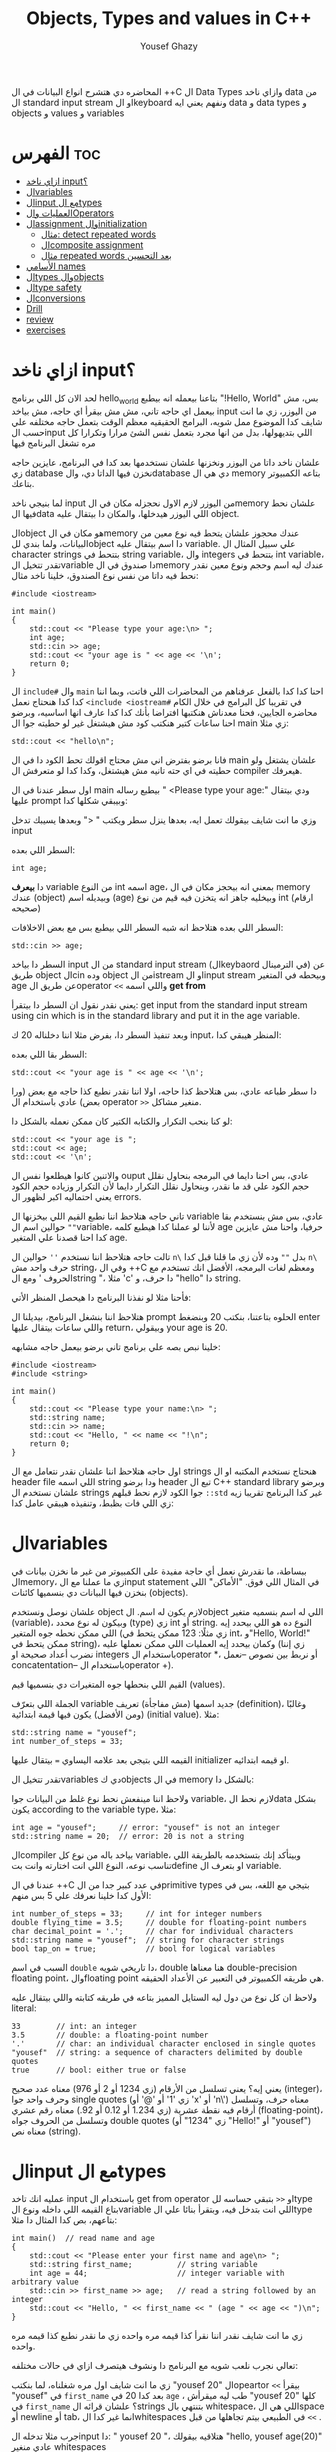 #+TITLE: Objects, Types and values in C++
#+AUTHOR: Yousef Ghazy
#+DESCRIPTION: Objects, types and values
#+OPTIONS: toc:2

المحاضره دي هتشرح انواع البيانات في ال ++C ال Data Types وازاي ناخد data من ال standard input stream او الkeyboard ونفهم يعني ايه data و data types و objects و values و variables
* الفهرس :toc:
- [[#ازاي-ناخد-input][ازاي ناخد input؟]]
- [[#الvariables][الvariables]]
- [[#الinput-مع-الtypes][الinput مع الtypes]]
- [[#العمليات-والoperators][العمليات والOperators]]
- [[#الassignment-والinitialization][الassignment والinitialization]]
  - [[#مثال-detect-repeated-words][مثال: detect repeated words]]
  - [[#الcomposite-assignment][الcomposite assignment]]
  - [[#مثال-repeated-words-بعد-التحسين][مثال repeated words بعد التحسين]]
- [[#الأسامي-names][الأسامي names]]
- [[#الtypes-والobjects][الtypes والobjects]]
- [[#الtype-safety][الtype safety]]
- [[#الconversions][الconversions]]
- [[#drill][Drill]]
- [[#review][review]]
- [[#exercises][exercises]]

* ازاي ناخد input؟
لحد الان كل اللي برنامج hello_world بتاعنا بيعمله انه بيطبع "!Hello, World" بس، مش بيعمل اي حاجه تاني، مش مش بيقرأ اي حاجه، مش بياخد input من اليوزر، زي ما انت شايف كدا الموضوع ممل شويه، البرامج الحقيقيه معظم الوقت بتعمل حاجه مختلفه علي حسب الinput اللي بتديهولها، بدل من انها مجرد بتعمل نفس الشئ مرارا وتكرارا كل مره تشغل البرنامج فيها

علشان ناخد داتا من اليوزر ونخزنها علشان نستخدمها بعد كدا في البرنامج، عايزين حاجه زي database نخزن فيها الداتا دي، والdatabase دي هي ال memory بتاعه الكمبيوتر بتاعك.

لما بنيجي ناخد input من اليوزر لازم الاول نحجزله مكان في الmemory علشان نحط فيها الdata اللي اليوزر هيدخلها، والمكان دا بيتقال عليه object.

الobject هو مكان في الmemory عندك محجوز علشان يتحط فيه نوع معين من البيانات، ولما بندي للobject دا اسم بيتقال عليه variable. علي سبيل المثال ال character strings بتتحط في string variable، وال integers بتتحط في int variable، تقدر تتخيل الvariable دا صندوق في الmemory عندك ليه اسم وحجم ونوع معين نقدر نحط فيه داتا من نفس نوع الصندوق، خلينا ناخد مثال:

#+begin_src C++
#include <iostream>

int main()
{
    std::cout << "Please type your age:\n> ";
    int age;
    std::cin >> age;
    std::cout << "your age is " << age << '\n';
    return 0;
}
#+end_src

ال =include#= وال =main= احنا كدا كدا بالفعل عرفناهم من المحاضرات اللي فاتت، وبما اننا كدا كدا هنحتاج نعمل =<include <iostream#= في تقريبا كل البرامج في خلال الكام محاضره الجايين، فحنا معدناش هنكتبها افتراضا بأنك كدا كدا عارف انها اساسيه، وبرضو احنا ساعات كتير هنكتب كود مش هيشتغل غير لو حطيته جوا ال main زي مثلا:

#+begin_src C++
std::cout << "hello\n";
#+end_src

فانا برضو بفترض اني مش محتاج اقولك تحط الكود دا في ال main علشان يشتغل ولو حطيته في اي حته تانيه مش هيشتغل، وكدا كدا لو متعرفش ال compiler هيعرفك.

اول سطر عندنا في ال main بيطبع رساله " <Please type your age:\n" ودي بيتقال عليها prompt وبيبقي شكلها كدا:

[[../images/prompt.png]]

وزي ما انت شايف بيقولك تعمل ايه، بعدها ينزل سطر ويكتب " <" وبعدها يسيبك تدخل input

السطر اللي بعده:

#+begin_src C++
int age;
#+end_src

دا *بيعرف* variable من النوع int اسمه age، بمعني انه بيحجز مكان في ال memory عندك (object) وبيديله اسم (age) وبيخليه جاهز انه يتخزن فيه قيم من نوع int (ارقام صحيحه)

[[../images/empty_int_variable.png]]

السطر اللي بعده هتلاحظ انه شبه السطر اللي بيطبع بس مع بعض الاخلافات:

#+begin_src C++
std::cin >> age;
#+end_src

السطر دا بياخد input من ال standard input stream (الkeybaord في الترمينال) عن طريق object الcin وده object من الistream او الinput stream وبيحطه في المتغير age عن طريق الoperator =<<= واللي اسمه *get from*

يعني نقدر نقول ان السطر دا بيتقرأ: get input from the standard input stream using cin which is in the standard library and put it in the age variable.

وبعد تنفيذ السطر دا، بفرض مثلا اننا دخلناله 20 ك input، المنظر هيبقي كدا:

[[../images/int_variable_not_empty.png]]

السطر بقا اللي بعده:

#+begin_src C++
std::cout << "your age is " << age << '\n';
#+end_src

دا سطر طباعه عادي، بس هتلاحظ كذا حاجه، اولا اننا نقدر نطبع كذا حاجه مع بعض (ورا بعض) عادي باستخدام ال operator =>>= منغير مشاكل.

لو كنا بنحب التكرار والكتابه الكتير كان ممكن نعمله بالشكل دا:

#+begin_src C++
std::cout << "your age is ";
std::cout << age;
std::cout << '\n';
#+end_src

والاتنين كانوا هيطلعوا نفس ال ouput عادي، بس احنا دايما في البرمجه بنحاول نقلل حجم الكود علي قد ما نقدر، وبنحاول نقلل التكرار دايما لأن التكرار وزياده حجم الكود يعني احتماليه اكبر لظهور ال errors.

تاني حاجه هتلاحظ اننا نطبع القيم اللي بيخزنها ال variable عادي، بس مش بنستخدم بقا =""= حوالين اسم الvariable، لأننا لو عملنا كدا هيطبع كلمه age حرفيا، واحنا مش عايزين كدا احنا قصدنا علي المتغير age.

تالت حاجه هتلاحظ اننا نستخدم =''= حوالين ال =n\= بدل =""= وده لأن زي ما قلنا قبل كدا =n\= حرف واحد مش string، وفي ال ++C ومعظم لغات البرمجه، الأفضل انك تستخدم مع الحروف ' ومع الstring "، مثلا 'c' دا حرف، و "hello" دا string.

فأحنا مثلا لو نفذنا البرنامج دا هيحصل المنظر الأتي:

[[../images/execution_of_get_age_program.png]]

هتلاحظ اننا بنشغل البرنامج، بيديلنا ال prompt الحلوه بتاعتنا، بنكتب 20 وبنضغط enter واللي ساعات بيتقال عليها return، وبيقولي your age is 20.

خلينا نبص بصه علي برنامج تاني برضو بيعمل حاجه مشابهه:

#+begin_src C++
#include <iostream>
#include <string>

int main()
{
    std::cout << "Please type your name:\n> ";
    std::string name;
    std::cin >> name;
    std::cout << "Hello, " << name << "!\n";
    return 0;
}
#+end_src

اول حاجه هتلاحظ اننا علشان نقدر نتعامل مع ال strings هنحتاج نستخدم المكتبه او ال header file اللي اسمه string ودا برضو header تبع ال C++ standard library وبرضو علشان نستخدم ال strings جوا الكود لازم نحط قبلهم =::std= غير كدا البرنامج تقريبا زيه زي اللي فات بظبط، وتنفيذه هيبقي عامل كدا:

[[../images/execution_of_get_name.png]]

* الvariables
ببساطة، ما نقدرش نعمل أي حاجة مفيدة على الكمبيوتر من غير ما نخزن بيانات في الmemory، زي ما عملنا مع الinput statement في المثال اللي فوق. "الأماكن" اللي بنخزن فيها البيانات دي بنسميها كائنات (objects).

علشان نوصل ونستخدم object لازم يكون له اسم. الobject اللي له اسم بنسميه متغير (variable)، وبيكون له نوع محدد (type) زي int أو string. النوع ده هو اللي بيحدد إيه اللي ممكن نحطه جوه المتغير (زي مثلًا: 123 ممكن يتحط في int، و"Hello, World!\n" ممكن يتحط في string)، وكمان بيحدد إيه العمليات اللي ممكن نعملها عليه (زي إننا نضرب أعداد صحيحة او integers باستخدام الoperator *، أو نربط بين نصوص --نعمل concatentation-- باستخدام الoperator +).

القيم اللي بنحطها جوه المتغيرات دي بنسميها قيم (values).

الجملة اللي بتعرّف variable جديد اسمها (مش مفاجأة) تعريف (definition)، وغالبًا (ومن الأفضل) يكون فيها قيمة ابتدائية (initial value). مثلا:

#+begin_src C++
std::string name = "yousef";
int number_of_steps = 33;
#+end_src

القيمه اللي بتيجي بعد علامه اليساوي ~=~ بيتقال عليها initializer او قيمه ابتدائيه.

تقدر تتخيل الvariables دي كobjects في ال memory بالشكل دا:

[[../images/objects_in_memory.png]]

ولاحظ اننا مينفعش نحط نوع غلط من البيانات جوا variable، لازم نحط الdata بشكل يكون according to the variable type، مثلا:

#+begin_src C++
int age = "yousef";	    // error: "yousef" is not an integer
std::string name = 20;  // error: 20 is not a string
#+end_src

الcompiler بياخد باله من نوع كل variable، وبيتأكد إنك بتستخدمه بالطريقة اللي تناسب نوعه، النوع اللي انت اختارته وانت بتdefine او بتعرف ال variable.

عندنا في ال ++C في عدد كبير جدا من الprimitive types بتيجي مع اللغه، بس في الأول كدا خلينا نعرفك علي 5 بس منهم:

#+begin_src C++
int number_of_steps = 33;     // int for integer numbers
double flying_time = 3.5;     // double for floating-point numbers
char decimal_point = '.';     // char for individual characters
std::string name = "yousef";  // string for character strings
bool tap_on = true;           // bool for logical variables
#+end_src

السبب في اسم =double= دا تاريخي شويه، double هنا معناها double-precision floating point، والfloating point هي طريقه الكمبيوتر في التعبير عن الأعداد الحقيقه.

ولاحظ ان كل نوع من دول ليه الستايل المميز بتاعه في طريقه كتابته واللي بيتقال عليه literal:

#+begin_src C++
33        // int: an integer
3.5       // double: a floating-point number
'.'       // char: an individual character enclosed in single quotes
"yousef"  // string: a sequence of characters delimited by double quotes
true      // bool: either true or false
#+end_src

يعني إيه؟ يعني تسلسل من الأرقام (زي 1234 أو 2 أو 976) معناه عدد صحيح (integer)، وحرف واحد جوا single quotes (زي '1' أو '@' أو 'x' أو 'n\') معناه حرف، وتسلسل أرقام فيه نقطة عشرية (زي 1.234 أو 0.12 أو 92.) معناه رقم عشري (floating-point)، وتسلسل من الحروف جواه double quotes (زي "1234" أو "Hello!\n" أو "yousef") معناه نص (string).

* الinput مع الtypes
عمليه انك تاخد input باستخدام ال get from operator او =<<= بتبقي حساسه للtype بتاع القيمه اللي داخله ونوع الvariable اللي انت بتدخل فيه، وبتقرأ بنائا علي الtype بتاعهم، بص كدا المثال دا مثلا:

#+begin_src C++
int main()  // read name and age
{
    std::cout << "Please enter your first name and age\n> ";
    std::string first_name;          // string variable
    int age = 44;                    // integer variable with arbitrary value
    std::cin >> first_name >> age;   // read a string followed by an integer
    std::cout << "Hello, " << first_name << " (age " << age << ")\n";
}
#+end_src

زي ما انت شايف نقدر اننا نقرأ كذا قيمه مره واحده زي ما نقدر نطبع كذا قيمه مره واحده.

تعالي نجرب نلعب شويه مع البرنامج دا ونشوف هيتصرف ازاي في حالات مختلفه:

[[../images/test_name_age.png]]

زي ما انت شايف اول مره شغلناه، لما بنكتب "yousef 20" الopeartor =<<= بيقرأ "yousef" في =first_name= بعد كدا 20 في =age= ، طب ليه ميقرأش "yousef 20" كلها في =first_name= ؟ علشان قرائه الstrings بتنتهي بال whitespace، اللي هي الspace أو newline أو tab، انما غير كدا الwhitespaces في الطبيعي بيتم تجاهلها من قبل =<<= .

جرب مثلا تدخله الinput دا: "       yousef          20        "، هتلاقيه بيقولك "hello, yousef age(20)" عادي منغير whitespaces

بس لو جيت تكتب 20 وبعدها yousef بالشكل اللي انت شفته لما شغلنا البرنامج مره تانيه هتلاقيه قالك "hello, 20 (age 0)"، ليه؟ علشان هو هيقرأ 20 في =frist_name= عادي، لأن في الأول وفي الاخر "20" عباره عن سلسله من الحروف عادي ينفع تتقرأ في string، انما "yousef" مينفعش تتقرأ في int فمش هيعرف يقرأها في age، فبيحط 0 وبيشيل ال 44 اللي كانت موجوده.

زي ما انت شفت، عمليه القرائه للstrings بتنتهي بالwhitespace بمعني انه مش هيعرف يقرأ غير كلمه واحده، بس افرض احنا عايزين نقرأ اكتر من كلمه؟ في طرق كتير تقدر تعمل بيها كدا، مثلا ممكن نقرأ اسم من كلمتين بالشكل دا:

#+begin_src C++
int main()
{
    std::cout << "Please enter your first and second names\n> ";
    std::string first;
    std::string second;
    std::cin >> first >> second;   // read two strings
    std::cout << "Hello, " << first << " " << second << '\n';
}
#+end_src

ببساطه بنستخدم =<<= مرتين لكل اسم، ولو عايزين نطبع الأسامي دي لازم نحط مسافه بينهم.

لاحظ ان مفيش initializer للtwo variables بتوعنا =first= و =second= مع اننا قلنا ان المفروض دايما نحط initializers، وده لأن by default الstrings بيتعملها initialization ل empty string، بمعني ان:

#+begin_src C++
std::string first;	      // initialized to "" or empty string
std::string second = "";  // initialized to "" or empty string
// so basically both are the same
#+end_src

-----------------------
 *جرب دي:*
جرب تكتب برنامج ال name وال age بتاعنا دا، وعدله بحيث انه يطبع العمر بالشهور، يعني لو شخص دخل عمره 20 سنه يقوله انه عمره 240 شهر، فانت كدا هتحتاج تضرب العمر في 12، واستخدم double بدل int علشان الأطفال اللي ممكن بكل فخر يبقي عمرهم 6 سنين ونص.
-----------------------

* العمليات والOperators
بالأضافه للقيم اللي ينفع نحطها في الvariable، نوع الvariable ايضا بيحدد العمليات اللي نقدر نعملها عليه ومعناها ايه، علي سبيل المثال:

#+begin_src C++
int age = -1;
std::cin >> age;                  // >> reads an integer into age
std::string name;
std::cin >> name;                 // >> reads a string into name
int a2 = age + 2;            // + adds integers
std::string n2 = name + " Jr. ";  // + concatenates strings
int a3 = age - 2;            // - subtracts integers
std::string n3 = name - " Jr. ";  // error: - isn’t defined for strings
#+end_src

لما نقول error فاحنا قصدنا ان ال compiler مش هيرض يcompile البرنامج دا وهيطلعلك error ان الoperator =-= مش متعرف لل strings، الcompiler عارف كويس ايه العمليات اللي تنفع علي المتغيرات من النوع الفلاني

تعالي مثلا نشوف بعض ال operations اللي ممكن تتعمل علي الfloating-point numbers من النوع double:

#+begin_src C++
#include <cmath>

int main()          // simple program to exercise operators
{
    std::cout << "Please enter a floating−point value: ";
    double n = 0;
    std::cin >> n;
    std::cout << "n == " << n
              << "\nn+1 == " << n+1
              << "\nthree times n == " << 3*n
              << "\ntwice n == " << n+n
              << "\nn squared == " << n*n
              << "\nhalf of n == " << n/2
              << "\nsquare root of n == " << std::sqrt(n)
              << '\n';
}
#+end_src

طبعًا، العمليات الحسابية العادية ليها نفس الشكل والمعنى اللي اتعلمناه في المدرسة. الاستثناء الوحيد هو إن علامة المساواة بتكون ~==~ مش ~=~ ، لأن ~=~ في البرمجة معناها "assignment" او انك تعين قيمه للمتغير او الvariable مش مقارنة. يعني بنستخدمها عشان نحط قيمة في متغير.

طبيعي برضو إن مش كل حاجة ممكن نعملها على الأرقام (زي الجذر التربيعي مثلًا) تكون متاحة كـ"عملية مباشرة" باستخدام operator. عشان كده في عمليات اوoperations بنستخدم فيها functions ليها أسماء. في الحالة دي، لو عايزين نجيب الجذر التربيعي لعدد n، بنستخدم function اسمها sqrt من ال C++ standard library، علشان كدا اضطرينا نعمل include لheader file اسمه =cmath= وكتبنا قبلها =::std= ، وبنكتبها كده: =sqrt(n)= ، ودي طريقة معروفة في الرياضيات.

-----------
*جرب دي*
اكتب البرنامج الصغير ده وخليه يشتغل. بعد كده عدله عشان يقرأ عدد صحيح (int) بدل ما يقرأ عدد عشري (double). كمان جرب عليه شوية عمليات أو operations تانية، زي عملية باقي القسمة او ال modulo =%=. خد بالك إن لما بنشتغل بـ int، القسمة =/= بتكون قسمة عددية صحيحة، يعني النتيجة من غير كسور، و =%= معناها الباقي بعد القسمة.

يعني مثلًا:
=5 / 2= نتيجتها 2 (مش 2.5 ولا 3)
و =5 % 2= نتيجتها 1
-----------

ال strings ليهم عدد اقل من ال operations بس زي ما هنشوف بعد كدا ان ليهم كتير من ال operations علي شكل functions. بس الoperations اللي بتتعمل عليهم باستخدام operator بتبقي نوعا ما سهله ومنطقيه، زي كدا مثلا:

#+begin_src C++
int main()  // read first and second name
{
    std::cout << "Please enter your first and second names\n";
    std::string first;
    std::string second;
    std::cin >> first >> second;              // read two strings
    std::string name = first + ' ' + second;  // concatenate strings
    std::cout << "Hello, " << name << '\n';
}
#+end_src

في حاله الstrings ال =+= معناها concatenation، يعني لو s1 و s2 دول two strings، فا =s1 + s2= معناها ان الحروف بتاعه s2 هتكمل بعد الحروف بتاعه s1

* الassignment والinitialization
واحد من اهم الoperators واكثرهم اثاره للأهتمام هو ال assignment operator ~=~ واللي بيعمله انه بيحط قيمه جديده في الvariable

[[../images/assignment_ints.png]]

ركز علي اخر assignment. أولا، واضح جدا ان هنا علامه ال ~=~ تساوي بمعني المقارنه المتعارف عليه، لأن =a = a + 7= دي مستحيله رياضيا، هنا علامه ~=~ معناها اننا عايزين نحط قيمه جديده في =a= والقيمه دي هتساوي =a + 7= و =a= المفروض انها كانت ب =4= و 4 + 7 ب 11، فأكننا بنقوله اننا عايزين نغير قيمه =a= ل 11.

ونقدر برضو نعمل نفس الحوار بال strings:

[[../images/assignment_strings.png]]

لاحظ اننا بنستخدم المصطلحين starts out with و gets علشان نفرق بين عمليتين متشابهين نوعا ما بس منطقيا مختلفين:

احنا بنستخدم "يبدأ بـ" (starts out with) و"بياخد" أو "بيتحطله" (gets) عشان نفرّق بين عمليتين شبه بعض، لكن من الناحية المنطقية مختلفين:

+ الInitialization: يعني بندي للمتغير للvariable قيمة ليه لما علطول واحنا بنعرفه.
+ الAssignment: يعني بنغير قيمة المتغير ونديه قيمة جديدة بعد ما اتعرف.

من الناحية المنطقية، الinitialization والassignment مختلفين. مبدئيًا، الinitialization بيحصل والvariable لسه فاضي. أما الassignment فهو لازم (من حيث المبدأ) يشيل الvalue القديمة من الvariable قبل ما يحط الجديدة.

تقدر تتخيل الvariable كأنه علبة صغيرة، والvalue اللي بتتحط فيه كأنها عملة معدنية. قبل الinitialization، العلبة فاضية، لكن بعد ما بنعمل initialization، العلبه دايما بيكون فيها عمله. فلما تيجي تحط عملة جديدة (يعني تعمل assignment)، لازم الأول تشيل العملة القديمة — أو بمعنى تاني "تتخلص من القيمة القديمة"، وممكن حتي نستخدمها كمرجع للvalue الجديده زي ما شفنا في مثال =a = a + 7= .

طبعًا في الmemory الموضوع مش بالتبسيط المخل دا، بس دي طريقة كويسة تساعدك تتخيل اللي بيحصل.

** مثال: detect repeated words
لو تلاحظ هتلاقي الassignment بتبقي مفيده اكتر حاجه لما نبقي عايزين نغير قيمه نفس الvariable كذا مره، تعالي مثلا نبص علي البرنامج دا اللي بيdetect الكلمات المتكرره:

#+begin_src C++
int main()
{
    std::string previous;
    std::string current;
    while (std::cin >> current)
    {
        if (current == previous)
        {
            std::cout << "word: " << current << " repeated\n";
        }
        previous = current;
    }
}
#+end_src

تعالي نبص علي البرنامج دا سطر سطر ونحاول نفهم هو بيعمل ايه.

#+begin_src C++
std::string previous;
std::string current;
#+end_src

اول حاجه هتلاحظ اننا زي ما قلنا مفيش initializer للstrings علشان هما by default بيتعملهم default initialization لempty string او ""

#+begin_src C++
while (std::cin >> current)
{
    // statements here
}
#+end_src

الجمله دي بنسميها while-statement، مثيرة للاهتمام في حد ذاتها، وهنشرحها أكتر المحاضره الجايه علي طول.

الـ while معناها إن التعليمات اللي بعد =std::cin >> current= (اللي عاده بتكون جوا ال ={}= ) هتفضل تتكرر طالما عملية الinput بتاعه =cin >> current= بتنجح، و =std::cin >> current= هتنجح طالما فيه حروف لسه ممكن تتقري من الـ standard input. فهو هيفضل ينفذ =std::cin >> current= ولو العمليه دي نجحت هينفذ اللي جوا ={}=

افتكر إن في حالة string، الـ =<<= بتقرا كلمات مفصولة بمسافات.
بتنهي الـ loop دي عن طريق إنك تدي للبرنامج end-of-input character (اللي غالبًا بيتقال عليه end of file).

على Windows، ده بيكون بالضغط على Ctrl+Z وبعدها Enter.
أما على Linux، فبيكون بالضغط على Ctrl+D.

#+begin_src C++
if (current == previous)
{
    std::cout << "word: " << current << " repeated\n";
}
#+end_src

هنا احنا بختصار بنقارن القيمه بتاعه =current= واللي هي الكلمه اللي اليوزر لسه مدخلها، بالقيمه بتاعه =previous= واللي هي اخر كلمه اليوزر دخلها، ولو هم نفس الكلمه، بنطبع دا

#+begin_src C++
previous = current;
#+end_src

بعد كدا قبل ما =std::cin >> current= تتنفذ تاني ونرجع ناخد input تاني من اليوزر وال if-statement تتنفذ تاني، لازم نخزن قيمه ال current في ال previous بحيث ان اخر كلمه اليوزر دخلها تبقي هي *الكلمه اللي فاتت* ونستعد اننا ناخد كلمه جديده.

طريقة من طرق فهم سير البرنامج (program flow) إنك "تلعب دور الكمبيوتر"، يعني تمشي ورا البرنامج سطر بسطر، وتعمل اللي مكتوب فيه خطوة بخطوة.
ارسم مربعات على ورقة واكتب فيها الvalues بتاعه المتغيرات. وغيّر الvalues دي زي ما البرنامج بيغير فيهم.

----------
*جرب دي*

نفذ البرنامج ده بنفسك باستخدام ورقة وقلم.
استخدم الinput:

#+begin_src text
The  
cat  
cat  
jumped.
#+end_src

حتى المبرمجين المحترفين ساعات بيستخدموا الطريقة دي علشان يتخيلوا اللي بيحصل في جزء صغير من الكود، خصوصًا لو مش واضح ليهم بالضبط هو بيعمل إيه.
----------
*جرب دي*

خلّي برنامج "repeated word detection" يشتغل.
جرّبه بالجملة دي:
"She she laughed "he he he!" because what he did did not look very very good good"

خد الجمله copy paste او اكتبها مره واحده في ال terminal ومتدخلهاش كلمه كلمه

+ كام كلمة مكررة لقيتها؟
+ ليه؟
+ يعني إيه "كلمة" هنا؟
+ ويعني إيه "كلمة مكررة"؟

(يعني مثلاً، هل "She she" تعتبر تكرار؟)
----------

** الcomposite assignment
في البرمجه، انك تغير قيمه الvariable بنائا علي قيمته القديمه زي مثلا: ~a = a + 7~ دي حاجه بتحصل كتير جدا، وال ++C بتديك syntax خاص علشان تعمل كدا:

#+begin_src C++
a += 7;  // means a = a + 7
b -= 9;  // means b = b - 9
c *= 2; // means c = c * 2
#+end_src

زي ما انت شايف بدل ما نكتب ~a = a + 7~ ممكن نكتب ~a += 7~ ومعناها زود 7 علي قيمه =a= الحاليه

في العموم لو =op= دا binary operator فا ~var op= expression~ بتعادل ~var = var op expression~

اهم حاجه دلوتقي هي ال operators دي: ~=+~ و ~=-~ و ~=*~ و ~=/~ و ~=%~

في حاله انك عايز تزود القيمه بتاعه المتغير بواحد بظبط، ونظرا لأن ده هيحصل كتير، فال ++C بتسمحلك انك تكتب حاجه زي كدا: ~var++~ ودي تعتبر زيها زي ~var += 1~ او ~var = var + 1~

** مثال repeated words بعد التحسين
في مثال ال repeated words اللي فوق احنا ممكن نضيف تعديل بسيط يخلينا نعرف الكلمه رقم كام بظبط اللي اتكررت باستخدام ال composite assignment:

#+begin_src C++
int main()
{
    int number_of_words = 0;
    std::string previous;  // previous word; initialized to ""
    std::string current;
    while (std::cin>>current) {
        ++number_of_words;  // increase word count each time after reading a word
        if (previous == current)
            std::cout << "word number " << number_of_words << " repeated: " << current << '\n';
        previous = current;
    }
}
#+end_src

اول حاجه بنبدأ مع ~number_of_words~ ب 0، المتغير دا هيكون زي العداد او الcounter بتاعنا، كل مره هنقرأ فيها كلمه جديده، هنزود المتغير دا بواحد ~number_of_words++~

لاحظ قد إيه البرنامج ده شبه اللي البرنامج اللي فات. واضح إننا خدنا نفس البرنامج وعدلناه شوية علشان يخدم الهدف الجديد بتاعنا. ودي طريقة شائعة جدًا: لما نكون عايزين نحل مشكلة، بندور على مشكلة شبهها ونستخدم الحل بتاعها مع شوية تعديلات مناسبة. ما تبدأش من الصفر إلا لو مضطر. استخدام نسخة سابقة من برنامج كأساس للتعديل بيوفر وقت كتير، وكمان بنستفيد من المجهود اللي اتبذل في النسخة الأصلية.

* الأسامي names
إحنا بنسمي الobjects علشان نقدر نفتكرها ونرجع لها من أجزاء تانية في البرنامج. طب إيه اللي ينفع يكون اسم في ++C؟
في ++C، الاسم لازم يبدأ بحرف، وممكن يحتوي على حروف وأرقام و"أندرسكور" (_) بس. مثلا:

#+begin_src text
x
number_of_elements
Fourier_transform
z2
Polygon
#+end_src

دي كلها تنفع اسامي عادي، بس اللي جاي دا مينفعش:

#+begin_src text
2x              // a name must start with a letter
time@to@market  // @ is not a letter, digit, or underscore
Start menu      // space is not a letter, digit, or underscore
#+end_src

ومتنفعش هنا بمعني ان الcompiler مش هيرضي يعرفهم كأسماء وهيطعلك error.

ولاحظ برضو ان الnames بتبقي case sensitive، بمعني انك تقدر تعمل variable اسمه one وvariable تاني اسمه One عادي، بس دي حاجه لا ينصح بيها، علي الرغم من انها مش هتلخبط الcompiler بس بسهوله هتلخبط المبرمج.

في مجموعه من الnames في ال++C بيتقال عليها keywords، ودي بتبقي names اللغه بتستخدمها زي مثلا if, while, int, double وهكذا، لو جربت تستخدمهم هيطلعلك error:

#+begin_src C++
int if = 7;  // error: if is a keyword
#+end_src

بس تقدر تستخدم الnames بتاعه الحاجات اللي في الstandard library عادي، زي كدا مثلا:

#+begin_src C++
int string = 5;     // compiles, but will lead to trouble
double cout = 2.4;  // compiles, but will lead to trouble
#+end_src

السبب في ده انك مش بتقوله ~std::string~ او ~std::cout~ بس مع ذلك لا ننصح بأنك تعمل دا علشان استخدامك لأسامي منتشره زي دي غالبا هيؤدي لerrors في باقي الكود.

لما تيجي تختار أسماء للمتغيرات أو الدوال أو الأنواع (types)، اختار أسماء ليها معنى؛ يعني أسماء تساعد اللي بيقرا الكود يفهمه. حتى إنت نفسك هتواجه صعوبة في فهم برنامجك لو كنت مليته بمتغيرات أسماؤها سهلة في الكتابة بس ملهاش معنى، زي: x1, x2, s3, و p7.

الاختصارات والحروف المقطعة (acronyms) ممكن تلخبط الناس، فحاول تقلل منها على قد ما تقدر. ممكن تكون كانت واضحة لينا وقت ما كتبناها، بس غالبًا إنت هتواجه صعوبة في فهم واحدة منهم على الأقل، وكمان هتصعب عليك انك تلاقي الerrors في الكود بتاعك

برضو حاول متكتبش اسامي طويله اوي، بتخلي الكود اصعب في القرائه، يعني مثلا الأسامي دي كويسه:

#+begin_src text
partial_sum
element_count
stable_partition
#+end_src

انما الأسامي دي غالبا طويله اوي:

#+begin_src text
the_number_of_elements
remaining_free_slots_in_symbol_tab
#+end_src

الـ "ستايل" اللي إحنا ماشيين عليه (يعني الطريقة اللي بنكتب بيها الكود) هو إننا بنستخدم underscore (_) للفصل بين الكلمات في الاسم، زي element_count، بدل الطرق التانية زي elementCount أو ElementCount.

و عمرنا ما بنستخدم أسماء كلها حروف كابيتال زي ALL_CAPITAL_LETTERS، علشان ده تقليديًا بيبقى مخصص للماكروز (هنعرف يعني ايه ماكروز بعدين)، ودي حاجة إحنا بنتجنب نستخدمها.

بعد كدا هتلاقيك بدأت تعرف انواع او types جديده خاصه بيك، إحنا بنبدأ أسماء الأنواع او الtypes اللي بنعرفها بحرف كابيتال، زي Square و Graph.
بس لغة ++C وstandard library بتاعتها ما بتستخدمش الطريقة دي، فبنلاقي مثلًا int مش Int، وstring مش String.

علشان كده، القاعدة اللي إحنا بنمشي عليها بتقلل اللخبطة ما بين الأنواع اللي إحنا بنعملها والأنواع اللي موجودة في ++C أصلًا.

وبمناسبه الأنواع اللي موجوده في ال++C اصلا، ساعات كتير الimplementation بيستخدم اسامي بتبدأ ب =_= حاول برضو متعملش اسامي بتبدأ ب =_= علشان متبصش تلاقي الأسامي بتاعتك بتتلخبط مع حاجات في الimplementation.

* الtypes والobjects
مفهوم الtypes شيئ رئيسي في ++C ومعظم لغات البرمجه التانيه، تعالي نبص بصه متعمقه وتيكنيكال اكتر علي حوار الtypes دا:
+ الtype بيعرف مجموعه من الvalues اللي ينفع تتحط في object من الtype دا
+ الtype بيعرف مجموعه من الoperations اللي ينفع تتعمل علي object من الtype دا
+ الobject هو مكان في الmemory بيخزن value من type معين
+ الvalues هي مجموعه من الbits في الmemory اللي بتتقرأ بنائا علي الtype بتاع الobject في الmemory
+ الvariable هو object ليه اسم
+ الdeclaration هي statement بتدي name و type لل object، تقدر تقول انها بتعرف الcompiler ان الvariable دا موجود
+ الdefinition هي statement بتدي name و type لل object، زي ما انت شايف declaration عادي، بس كمان بتحجزله مكان في الmemory
+ الdefinition ممكن يدي الvariable قيمه مبدئيه (initial value) في عمليه تسمي بالinitialization ومعظم الوقت بيبقي دا شيئ مستحب انه يحصل

مفهوم الdeclaration والفرق بينه وبين الdefinition ممكن ميبقاش واضح دلوقتي بس هنفهمه اكتر بعدين.

زي ما قلنا احنا ممكن (بشكل غير رسمي) نفكري في الـobject على إنه زي علبة (box) بنحط فيها قيم من نوع معيّن.
يعني مثلاً، علبة من نوع int ممكن تشيل أرقام صحيحة زي 7، 42، و−399.
وعلبة من نوع string ممكن تشيل سلاسل من الحروف، زي:
"yousef"، و"operators: +−*/%"، و"programming is fun".

ممكن نتخيّل ده كده بشكل مرسوم بالطريقه دي:

[[../images/variables_as_containers.png]]

زي ما انت شايف الـstring بيكون تمثيله في الmemory أعقد شوية من مثلا الـint، علشان الـstring بيحتفظ بعدد الحروف اللي جواه.

خد بالك إن الـdouble بيخزن رقم، لكن الـstring بيخزن حروف.
يعني مثلاً، المتغير x بيخزن الرقم 1.2، لكن s2 بيخزن التلات حروف: '1'، '.'، و'2'.

علامات التنصين بتاعة الchars أو الـstring مش بتتخزن في الميموري.

كل متغير من نوع int بيكون ليه نفس الحجم في الmemory، يعني الـcompiler بيخصص نفس المساحة لكل int.

في كمبيوتر أو موبايل عادي، المساحة دي بتكون 4 bytes (يعني 32 bits)،
وبالمثل، الأنواع التانية زي bool وchar وdouble برضو ليها حجم ثابت.

غالبًا، هتلاقي الجهاز بيستخدم 1 byte (يعني 8 bits) لكل من الـbool أو الـchar، و8 bytes للـdouble.

خد بالك إن أنواع الـobjects المختلفة بتاخد مساحات مختلفة في الmemory.
يعني مثلاً، الـchar بياخد مساحة أقل من الـint، وكمان الـstring مختلف عن double وint وchar، لأنه ممكن ياخد مساحات مختلفة حسب طول النص اللي فيه.

نقدر نعرف الcompiler مخصص مساحه قد ايه بظبط لكل variable احنا بنستخدمه بنائا علي نوع الvariable باستخدام الsizeof operator:

#+begin_src C++
int main()
{
    int age = 20;
    double pi = 3.14;
    char first_letter = 'y';
    bool is_male = true;
    std::cout << "the variable (age) of type (int) has the size of: " << sizeof age << " bytes"
              << "\nthe variable (pi) of type (double) has the size of: " << sizeof pi << " bytes"
              << "\nthe variable (first_letter) of type (char) has the size of: " << sizeof first_letter << " bytes"
              << "\nthe variable (is_male) of type (bool) has the size of: " << sizeof is_male << " bytes"
              << '\n';
}
#+end_src

معنى الـbits اللي في الميموري بيعتمد تمامًا على النوع اللي بنستخدمه علشان نقرأ أو نكتب في الميموري.
يعني تخيلها كده: الميموري بتاعت الكمبيوتر مش عارفة حاجة عن الـtypes، هي بس bits وخلاص.
الـbits دي ما بيبقاش ليها معنى غير لما إحنا نقرر هنفسرها إزاي.

وده شبه اللي بنعمله كل يوم وإحنا بنتعامل مع الأرقام.
يعني مثلاً الرقم 12.5، معناه إيه؟ مش معروف كده لوحده.
ممكن يكون 12.5 دولار، أو 12.5 سنتيمتر، أو 12.5 لتر.
المعنى الحقيقي بيبان بس لما نقول الوحدة.

كمثال، نفس الـbits اللي بتمثل الرقم 120 لما نشوفها كـint،
ممكن تكون بتمثل الحرف 'x' لو بصينا عليها كـchar.
ولو حاولنا نفس الـbits دي نعتبرها string، مش هتفهم خالص وممكن يعمل run-time error لو حاولنا نستخدمها.

ممكن نرسم ده بشكل مرئي باستخدام 1 و0 علشان نوضح شكل الـbits في الميموري.

[[../images/word_in_memory.png]]

المنظر اللي قدامك دا ممكن يتفسر بطريقتين، ممكن يتفسر علي انه int وقيمته 120، وممكن يتفسر علي انه char وقيمته 'x' (لو بصينا حصرا علي اخر byte او 8 bits علي اليمين)، مش هيحدد احنا هنقرأه ازاي غير الtype بتاع الobject.

* الtype safety
كل object بيبقي معمول من type معين وقت الdefinition والtype دا عمره ما بيتغير علي مدار البرنامج كله، بنقول علي البرنامج انه type safe لما يبقي كل الobjects بتستخدم بطريقه تتناسب مع القوانين بتاعه الtype بتاعها، بمعني انه بيعمل فقط العمليات المسموحه علي الtype ومش بيmix الobjects اللي من types مختلفه بطريقه ممكن تؤدي لundefined او unsafe او unpredictable behavior.

انت ممكن تسأل نفسك، هو انا اقدر اصلا اعمل كدا؟ المفروض ان كل type بيحدد العمليات اللي ينفع تتعمل عليه، ولو جربت استخدم object من type معين بطريقه بتخالف قوانين الtype زي مثلا اني احط 1.2 في variable من نوع int او اني اطرح strings من بعض ~s1 - s2~ هيطلعلي ايرور، او اني مثلا احاول اجمع int مع string.

الـ"Type safety" الكامل هو الهدف والقانون العام في اللغة. بس للأسف، الـC++ compiler لوحده ميقدرش يضمن "type safety" بشكل كامل لكل كود ممكن تكتبه، علشان كده لازم نبعد عن الأساليب اللي مش آمنة. يعني لازم نلتزم بشوية قواعد كتابة كود (coding rules) علشان نقدر نحقق "type safety". دلوقتي، مع استخدام C++ الحديث (modern C++) وأدوات الanalysis الحديثة، بقى ممكن نتأكد من الtype safety في أغلب استخدامات ++C.

الهدف الأساسي هو إننا ما نستخدمش أي ميزة من مميزات اللغة إلا لو نقدر نثبت إنها آمنة من ناحية الـtypes قبل ما البرنامج يشتغل، وده اللي بنسميه "static type safety". وباستثناء شوية أكواد موجودة في الكتاب علشان تشرح حاجات unsafe فكل الكود اللي في الكتاب بيطبق قواعد "C++ Core Guidelines" [CG] واتراجع علشان يكون آمن من ناحية الـtypes.

فكره الtype safety مهمه جدا لو عايز تبقي مبرمج محترف، علشان كدا احنا بنتكلم عنها بدري اوي كدا في الكورس، لو محترمتش الtype safety هتلاقي عندك مشاكل كتير غامضه في الكود هيبقي صعب انك تتبع مصدرها ومش هتطلعلك error واضح صريح يقولك المشكله فين بظبط، علي سبيل المثال شوف الكود دا:

#+begin_src C++
int x;		// we forgot to initialize x, x's value is undefined
int y = x;          // y is initialized to a copy of x's value, which is undefined
double z = 20 + x;  // here both the value of x and the meaning of the operation + are undefined
std::cout << "y: " << y << ", z: " << z << '\n';
#+end_src

اوعي تنسي تعمل initialization للvariables!!!

فاكر لما كنت بتيجي تقسم علي الصفر علي الاله الحاسبه في اعدادي وتقولك undefined؟ عندنا هنا في البرمجه في undefined برضو بس مش بالمعني دا، لو جيت تقسم علي الصفر هيقولك error عادي، انما لما بنقول undefined دي معناها حاجه ال++C مش هتقدر تتنبأ بالتصرف بتاعها، يعني انا لو بصيت دلوقتي علي الISO standard بتاع ال ++C وبعد كدا بصيت علي الكود اللي فوق دا، مش هقدر اقولك الكود دا هيعمل ايه بظبط، ليه؟ لأن دا علي حسب كان في ايه في الmemory وانت بتنفذ الكود دا، لانك هنا في السطر الأول لما عملت definition للvariable من غير ما تحط فيه قيمه، انت كدا عينتله مكان في الmemory ومحطتش فيه قيمه، لو جيت تستخدم الvariable دا بعد كدا هيجيبلك حاجه احنا بنقول عليها garbage value.

انا مثلا لما جربت اشغله طلعلي الoutput دا:

[[../images/type_safety.png]]

غالبا دا مكانش الoutput اللي انت كنت متوقع الكود يعمله، ودا مش بسبب قله معرفتك، حتي المبرمجين المحترفين مش هيكتبوا كود زي دا لأنهم مش هيبقوا قادرين يتنبؤا بالتصرف اللي هيعمله، علشان كدا بيتقال عليه undefined، بمعني ان التصرف بتاعه شيئ غير معرف.

عاده الcompiler يقدر يطلعلك warning messages للحاجات اللي شبه كدا تقدر تشغلها ب =Wall-= 

* الconversions
نقدر نحول من نوع لنوع تاني في عمليه تسمي بالimplicit casting بالشكل دا:

#+begin_src C++
char c = 'x';
int i1 = c;           // i1 gets the integer value of c (120)
int i2 = c + 1000;    // i2 gets the integer value of c added to 1000 (1120)
double d = i2 + 7.3;  // d gets the floating-point value of i2 plus 7.3 (1127.3)
#+end_src

هنا =i1= هتبقي ب 120، ودي الinteger value بتاعه 'x' في ال ascii table، تقدر تعمل دا مع اي حرف علشان تجيب الnumeric representation بتاعه.

علشان بقا نجيب الvalue بتاعه =i2= احنا هنعمل normal arithmetic ونجمع two integers، بس ثانيه، =c= مش integer دي char، علشان كدا قبل ما هنعمل عمليه الجمع احنا هنحول او هنpromote او هنconvert ال =c= ل =int= قبل ما نعمل الجمع.

وكذلك علشان نجيب القيمه بتاعه =d= ونجمع بين floating-point value و integer value هنpromote الinteger value اللي هي في الحاله دي =i2= لdouble ودا هيطلعلنا النتيجه 1127.3

الconversions عندنا ليها نوعين:
+ الwidening: ودي لما بنconvert من حاجه صغيره زي char لحاجه اكبر منها زي int او من int ل double مثلا
+ الnarrowing: ودي لما بنconvert من حاجه كبيره زي int لحاجه اصغر زي char او من double ل int وغالبا هينتج عنها نقص في الداتا


ال widening conversions مفيده لحد كبير زي ما شفنا في المثال اللي فوق، وزي ما انت شفت، ساعات كتير بتحصل بشكل implicit او ال ++C بتعملها behind the scenes ومحتجناش اننا بنفسنا نقوله يحول من int مثلا لdouble قبل ما يجمع.

ال narrowing conversions بقا علي الصعيد الأخر مش مفيده ومعظم الوقت بتؤدي لفقد في الداتا، وللأسف ال++C برضو ساعات بتعملها بشكل implicit، ولما بنقول narrowing معناها انك بتحاول تحول من نوع لنوع اصغر منه وده ممكن يؤدي لفقد في الداتا، تخيل معايا مثلا انك عندك كوبايه كبيره فيها ميه وبتحاول تصب منها في كوبايه اصغر، الكوبايه الصغيره هتتملي وفي ميه كتير هتدلق، نفس الفكره عندنا هنا لما تيجي تحول من نوع كبير او بياخد مساحه كبيره في الmemory لنوع بياخد مساحه اصغر

تخيل معايا مثلا التحويل من int ل char:

زي ما شفنا في المثال بتاعه ال sizeof، الint بياخد مساحه 4 bytes من الmemory، والchar بياخد 1 byte.

[[../images/int_char_size.png]]

ال1 byte بتاع الchar دا يقدر يخزن قيم من اول 128- لحد 127 أو من 0 ل 255 علي حسب الimplementation، علي عكس ال4 bytes بتوع الint اللي ممكن يخزنوا من اول 2,147,483,648- لحد 2,147,483,647.

مينفعش نحط رقم كبير زي 321 في char، رقم زي دا ممكن يتحط في int عادي، بس الchar اخره بالكتير 127 او 255 علي حسب الcompiler، والتحويله دي بتؤدي لحاجه بنقول عليها overflow

يعني مثلا لو جربت انك تحط 321 في variable من نوع char هيطلعلك output انت ممكن متتوقعوش، هيطلعلك حرف 'A'، بس ازاي؟ ال A في الascii table الnumeric representation بتاعها 65 مش 321!

#+begin_src C++
int x = 321;
char y = x;
std::cout << "the value of y: " << y << '\n';
#+end_src

[[../images/int_to_char.png]]

بص هو الموضوع دا صعب شويه شرحه من غير ما ننزل لتفاصيل low level شويه، بس تقدر تتخيل ان لما بتحط رقم زي 321 في variable من نوع char، بيوصل ل255 وبعد كدا بيبدأ يعد من الأول، فمثلا 256 لو حطيتها في variable من نوع char هتقلب 0، و257 هتبقي 1 وهكذا، وتقدر تتنبأ بده باستخدام الmodule operator، مثلا 321 دي نقدر نشوف هتبقي بكام لو اتحطت في char بالمعادله دي ~c = (int % 255) - 1~ والواحد ده علشان هي بتبدأ تعد من الصفر، بدل الواحد، فمثلا لو بدلنا int دي ب321 هيطلعلك c ب 65 وده اللي بيخليه يطبعلك 'A'

علشان كدا بيتقال عليها narrowing conversion لأن زي ما انت شايف علشان نقدر نحول من int لchar خليناها بدل 321 ل 65، وللأسف برضو زي ما انت شايف الcompiler بيعمل دا عادي، ليه دي مشكله؟ لأن في اوقات كتير احنا اصلا مش بنبقي واخدين بالنا ان في narrowing conversion بتحصل، علي سبيل المثال بص دي:

#+begin_src C++
double x = 2.7;
// lots of code....
int y = x;  // y becomes 2
#+end_src

في الوقت اللي عملنا فيه assign ل x في y، ممكن نكون نسينا ان x دي كانت double وان ال assignment دي هينتج عنها truncation، والtruncation معناه انه هيشيل اي حاجه بعد الفاصله تماما، بدل ما يقربها لأقرب عدد صحيح، اللي حصل دا شيئ well-defined في الstandard، بس المشكله ان مفيش حاجه في العمليه بتاعه ~int y = x~ دي يفكرنا ان ال 7. دي هتتشال.

ليه الناس بتتقبل مشكلة الـnarrowing conversions؟ السبب الرئيسي هو التاريخ:

ال++C ورثت الـnarrowing conversions من اللغة اللي جاية منها، اللي هي C، فمن أول يوم ظهرت فيه C++، كان فيه كود كتير معتمد على الـnarrowing conversions.

وكمان، كتير من التحويلات دي في الحقيقة ما بتعملش مشاكل، لأن القيم اللي بتتحول غالبًا بتكون جوه الـrange المسموح،

وكمان فيه مبرمجين كتير مش بيحبوا إن الـcompiler "يقولهم يعملوا إيه".

خصوصًا إن المشاكل اللي بتحصل من الـnarrowing conversions بتكون تحت السيطرة لو البرنامج صغير أو المبرمج عنده خبرة. بس في البرامج الكبيرة، الموضوع ممكن يسبب أخطاء كتير، وبالنسبة للمبتدئين، بيكون سبب رئيسي للمشاكل.

الحلو إن فيه كمبايلرات بتطلع warnings عن الـnarrowing conversions – وكتير منها بيعمل كده فعلًا. اسمع كلام الـcompiler لما يحذرك.

ولأسباب تاريخية وعملية، ++C بتوفر 4 طرق لكتابة الـinitialization.

#+begin_src C++
int x0 = 7.8;    // narrows, some compilers warn
int x1 {7.8};    // error : {} doesn’t narrow
int x2 = {7.8};  // error : ={} doesn’t narrow (the redundant = is allowed)
int x3 (7.8);    // narrows, some compilers warn
#+end_src

الـ ~=~ و ~{} =~ كانوا موجودين من أيام الC.
إحنا بنستخدم ~=~ لما الinitialization يكون بسيط وبينسخ الinitializer او القيمه المبدئيه.
وبنستخدم ~{}~ أو ~{} =~ لما الinitialization يبقي معقد شوية أو لما نحب الـcompiler يمنع الـnarrowing في وقت الcompile-time.

#+begin_src C++
int x = 7;
double d = 7.7;
std::string s = "Hello, World\n";

std::vector v = {1, 2, 3, 5, 8 }; // will explain this in future lectures
std::pair p {"Hello",17}; // will explain this in future lectures
#+end_src

اما بالنسبه للinitialization بال ~()~ فده احنا بنستخدمه في حالات محدده جدا

* Drill
After each step of this drill, run your program to make sure it is really doing what you expect it to.
Keep a list of what mistakes you make so that you can try to avoid those in the future.

- [1] Write a program that produces a simple form letter based on user input. Begin by typing
  the code from the first section of the lecture prompting a user to enter his or her first name and writing ‘‘Hello,
  first_name’’ where first_name is the name entered by the user. Then modify your code as
  follows: change the prompt to ‘‘Enter the name of the person you want to write to’’ and
  change the output to ‘‘Dear first_name ,’’. Don’t forget the comma.
- [2] Add an introductory line or two, like ‘‘How are you? I am fine. I miss you.’’ Be sure to
  indent the first line. Add a few more lines of your choosing – it’s your letter.
- [3] Now prompt the user for the name of another friend and store it in friend_name. Add a
  line to your letter: ‘‘Have you seen friend_name lately?’’
- [4] Prompt the user to enter the age of the recipient and assign it to an int variable age. Have
  your program write ‘‘I hear you just had a birthday and you are age years old.’’ If age is 0
  or less or 110 or more, print the output "you’re kidding!".
- [5] Add this to your letter:
  If your friend is under 12, write ‘‘Next year you will be age+1.’’ If your friend is
  17, write ‘‘Next year you will be able to vote.’’ If your friend is over 70, write ‘‘Are you retired?’’
  Check your program to make sure it responds appropriately to each kind of value.
- [6] Add ‘‘Yours sincerely,’’ followed by two blank lines for a signature, followed by your name.


* review
- [1] What is meant by the term prompt?
- [2] Which operator do you use to read into a variable?
- [3] What notations can you use to initialize an object?
- [4] If you want the user to input an integer value into your program for a variable named number,
  what are two lines of code you could write to ask the user to do it and to input the value into
  your program?
- [5] What is \n called and what purpose does it serve?
- [6] What terminates input into a string?
- [7] What terminates input into an integer?
- [8] How would you write the following as a single line of code:
  + ~std::cout << "Hello, ";~
  + ~std::cout << first_name;~
  + ~std::cout << "!\n";~
- [9] What is an object?
- [10] What is a literal?
- [11] What kinds of literals are there?
- [12] What is a variable?
- [13] What are typical sizes for a char, an int, and a double?
- [14] What measures do we use for the size of small entities in memory, such as ints and strings?
- [15] What is the difference between ~=~ and ~==~?
- [16] What is a definition?
- [17] What is an initialization and how does it differ from an assignment?
- [18] What is string concatenation and how do you make it work in C++?
- [19] What operators can you apply to an int?
- [20] Which of the following are legal names in C++? If a name is not legal, why not?
  + ~This_little_pig~
  + ~This_1_is fine~
  + ~2_For_1_special~
  + ~latest thing~
  + ~George@home~
  + ~_this_is_ok~
  + ~MineMineMine~
  + ~number~
  + ~correct?~
  + ~stroustrup.com~
  + ~$PATH~
- [21] Give five examples of legal names that you shouldn’t use because they are likely to cause confusion.
- [22] What are some good rules for choosing names?
- [23] What is type safety and why is it important?
- [24] Why can conversion from double to int be a bad thing?
- [25] Define a rule to help decide if a conversion from one type to another is safe or unsafe.
- [26] How can we avoid undesirable conversions?

* exercises
- [1] If you haven’t done so already, do the TRY THIS exercises from this lecture.
- [2] Write a program in C++ that converts from miles to kilometers. Your program should have a reasonable prompt for the user to enter a number of miles. Hint: A mile is 1.609 kilometers.
- [3] Write a program that does’t do anything, but declares a number of variables with legal and illegal names (such as int double = 0;), so that you can see how the compiler reacts.
- [4] Write a program that prompts the user to enter two integer values. Store these values in int variables named val1 and val2. Write your program to determine the smaller, larger, sum, difference, product, and ratio of these values and report them to the user.
- [5] Modify the program above to ask the user to enter floating-point values and store them in double variables. Compare the outputs of the two programs for some inputs of your choice. Are the results the same? Should they be? What’s the difference?
- [6] Write a program that prompts the user to enter three integer values, and then outputs the values in numerical sequence separated by commas. So, if the user enters the values 10 4 6, the output should be 4, 6, 10. If two values are the same, they should just be ordered together. So, the input 4 5 4 should give 4, 4, 5.
- [7] Write a program to test an integer value to determine if it is odd or even. As always, make sure your output is clear and complete. In other words, don’t just output yes or no. Your output should stand alone, like The value 4 is an even number. Hint: use the modulo operator ~%~.
- [8] Write a program that converts spelled-out numbers such as ‘‘zero’’ and ‘‘two’’ into digits, such as 0 and 2. When the user inputs a number, the program should print out the corresponding digit. Do it for the values 0, 1, 2, 3, and 4 and write out not a number I know if the user enters something that doesn’t correspond, such as stupid computer! or 99.
- [9] Write a program that takes an operation followed by two operands and outputs the result. For example:
  + ~+ 100 3.14~
  + ~∗4 5~
- [10] Write a program that takes a double as input, and tries to put that ~double~ in an ~int~ and ~char~ variables and outputs the results. Run this program with verity of inputs:
  + Small values: like 2 or 3.
  + Large numbers: larger than 127, 255 or 1000.
  + Negative values.
  + 56, 89 and 128.
  + floating-point values: like 65.9 or 56.2.
  you will find that your program produces 'unreasonable' results when converted. basically you are trying to pour a gallon into a pint pot (about 4 liters into 500ml glass).
